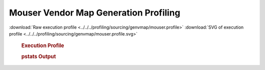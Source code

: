 

Mouser Vendor Map Generation Profiling
**************************************

.. seealso:: :func:`profiling.sourcing.vendors.profile_vendor_genvmap`

:download:`Raw execution profile <../../../profiling/sourcing/genvmap/mouser.profile>`
:download:`SVG of execution profile <../../../profiling/sourcing/genvmap/mouser.profile.svg>`

    .. rubric:: Execution Profile

    .. image:: ../../../profiling/sourcing/genvmap/mouser.profile.svg

    .. rubric:: pstats Output

    .. literalinclude:: ../../../profiling/sourcing/genvmap/mouser.profile.stats

